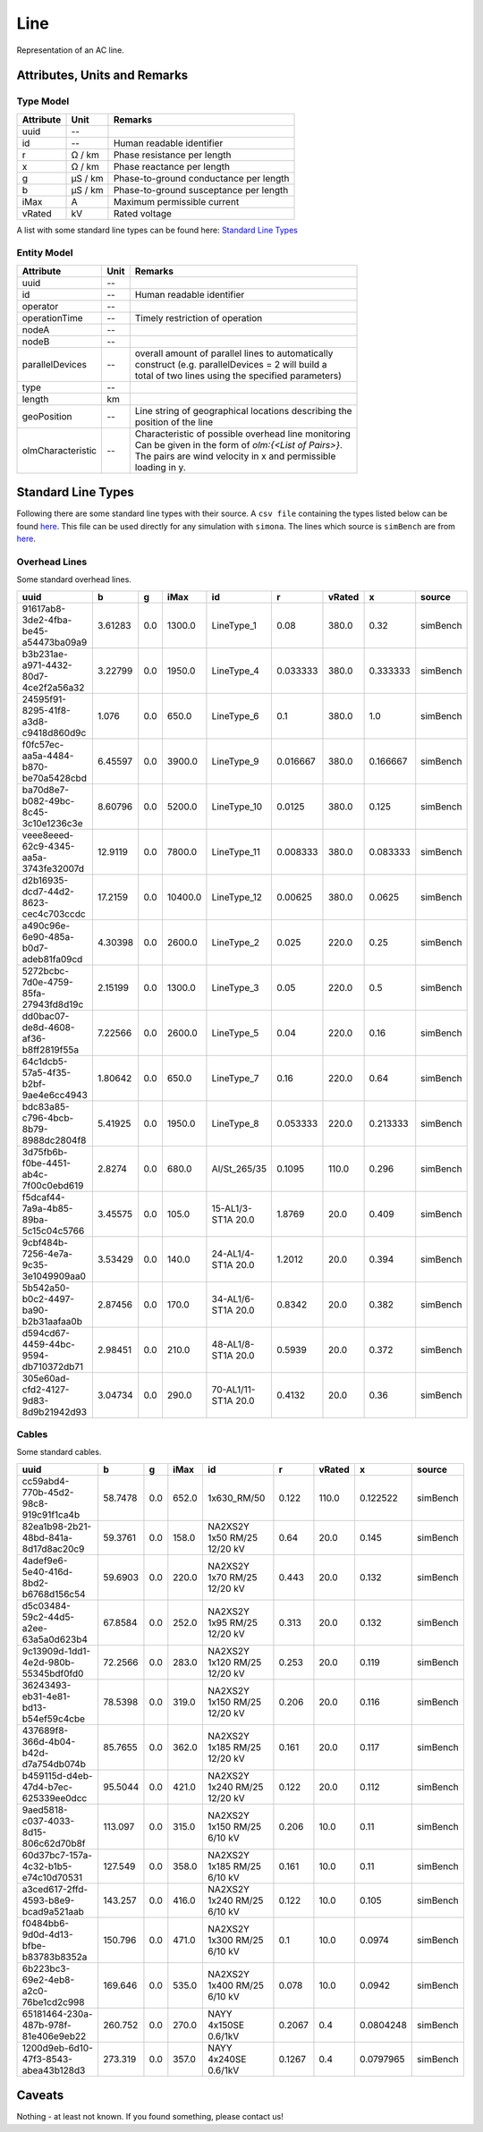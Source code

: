 .. _line_model:

Line
----
Representation of an AC line.

Attributes, Units and Remarks
^^^^^^^^^^^^^^^^^^^^^^^^^^^^^

Type Model
""""""""""

+-----------+---------+---------------------------------------------+
| Attribute | Unit    | Remarks                                     |
+===========+=========+=============================================+
| uuid      | --      |                                             |
+-----------+---------+---------------------------------------------+
| id        | --      | Human readable identifier                   |
+-----------+---------+---------------------------------------------+
| r         | Ω / km  | Phase resistance per length                 |
+-----------+---------+---------------------------------------------+
| x         | Ω / km  | Phase reactance per length                  |
+-----------+---------+---------------------------------------------+
| g         | µS / km | Phase-to-ground conductance per length      |
+-----------+---------+---------------------------------------------+
| b         | µS / km | Phase-to-ground susceptance per length      |
+-----------+---------+---------------------------------------------+
| iMax      | A       | Maximum permissible current                 |
+-----------+---------+---------------------------------------------+
| vRated    | kV      | Rated voltage                               |
+-----------+---------+---------------------------------------------+

A list with some standard line types can be found here: `Standard Line Types`_


Entity Model
""""""""""""

+-------------------+------+--------------------------------------------------------+
| Attribute         | Unit | Remarks                                                |
+===================+======+========================================================+
| uuid              | --   |                                                        |
+-------------------+------+--------------------------------------------------------+
| id                | --   | Human readable identifier                              |
+-------------------+------+--------------------------------------------------------+
| operator          | --   |                                                        |
+-------------------+------+--------------------------------------------------------+
| operationTime     | --   | Timely restriction of operation                        |
+-------------------+------+--------------------------------------------------------+
| nodeA             | --   |                                                        |
+-------------------+------+--------------------------------------------------------+
| nodeB             | --   |                                                        |
+-------------------+------+--------------------------------------------------------+
| parallelDevices   | --   | | overall amount of parallel lines to automatically    |
|                   |      | | construct (e.g. parallelDevices = 2 will build a     |
|                   |      | | total of two lines using the specified parameters)   |
+-------------------+------+--------------------------------------------------------+
| type              | --   |                                                        |
+-------------------+------+--------------------------------------------------------+
| length            | km   |                                                        |
+-------------------+------+--------------------------------------------------------+
| geoPosition       | --   | | Line string of geographical locations describing the |
|                   |      | | position of the line                                 |
+-------------------+------+--------------------------------------------------------+
| olmCharacteristic | --   | | Characteristic of possible overhead line monitoring  |
|                   |      | | Can be given in the form of `olm:{<List of Pairs>}`. |
|                   |      | | The pairs are wind velocity in x and permissible     |
|                   |      | | loading in y.                                        |
+-------------------+------+--------------------------------------------------------+


Standard Line Types
^^^^^^^^^^^^^^^^^^^

Following there are some standard line types with their source. A ``csv file`` containing the types listed below can be found
`here <https://github.com/ie3-institute/PowerSystemDataModel/tree/dev/input/StandardAssetTypes>`_. This file can be used directly
for any simulation with ``simona``.
The lines which source is ``simBench`` are from `here <https://simbench.de/en/download/datasets/>`_.


Overhead Lines
""""""""""""""
Some standard overhead lines.

+---------------------------------------+---------+-----+---------+---------------------+----------+--------+----------+----------+
| uuid                                  |  b      | g   | iMax    |id                   | r        | vRated | x        | source   |
+===========+=========+=================+=========+=====+=========+=====================+==========+========+==========+==========+
| 91617ab8-3de2-4fba-be45-a54473ba09a9  | 3.61283 | 0.0 |  1300.0 |          LineType_1 |   0.08   |  380.0 |     0.32 | simBench |
+---------------------------------------+---------+-----+---------+---------------------+----------+--------+----------+----------+
| b3b231ae-a971-4432-80d7-4ce2f2a56a32  | 3.22799 | 0.0 |  1950.0 |          LineType_4 | 0.033333 |  380.0 | 0.333333 | simBench |
+---------------------------------------+---------+-----+---------+---------------------+----------+--------+----------+----------+
| 24595f91-8295-41f8-a3d8-c9418d860d9c  |  1.076  | 0.0 |   650.0 |          LineType_6 |   0.1    |  380.0 |      1.0 | simBench |
+---------------------------------------+---------+-----+---------+---------------------+----------+--------+----------+----------+
| f0fc57ec-aa5a-4484-b870-be70a5428cbd  | 6.45597 | 0.0 |  3900.0 |          LineType_9 | 0.016667 |  380.0 | 0.166667 | simBench |
+---------------------------------------+---------+-----+---------+---------------------+----------+--------+----------+----------+
| ba70d8e7-b082-49bc-8c45-3c10e1236c3e  | 8.60796 | 0.0 |  5200.0 |         LineType_10 |  0.0125  |  380.0 |    0.125 | simBench |
+---------------------------------------+---------+-----+---------+---------------------+----------+--------+----------+----------+
| veee8eeed-62c9-4345-aa5a-3743fe32007d | 12.9119 | 0.0 |  7800.0 |         LineType_11 | 0.008333 |  380.0 | 0.083333 | simBench |
+---------------------------------------+---------+-----+---------+---------------------+----------+--------+----------+----------+
| d2b16935-dcd7-44d2-8623-cec4c703ccdc  | 17.2159 | 0.0 | 10400.0 |         LineType_12 | 0.00625  |  380.0 |   0.0625 | simBench |
+---------------------------------------+---------+-----+---------+---------------------+----------+--------+----------+----------+
| a490c96e-6e90-485a-b0d7-adeb81fa09cd  | 4.30398 | 0.0 |  2600.0 |          LineType_2 |  0.025   |  220.0 |     0.25 | simBench |
+---------------------------------------+---------+-----+---------+---------------------+----------+--------+----------+----------+
| 5272bcbc-7d0e-4759-85fa-27943fd8d19c  | 2.15199 | 0.0 |  1300.0 |          LineType_3 |   0.05   |  220.0 |      0.5 | simBench |
+---------------------------------------+---------+-----+---------+---------------------+----------+--------+----------+----------+
| dd0bac07-de8d-4608-af36-b8ff2819f55a  | 7.22566 | 0.0 |  2600.0 |          LineType_5 |   0.04   |  220.0 |     0.16 | simBench |
+---------------------------------------+---------+-----+---------+---------------------+----------+--------+----------+----------+
| 64c1dcb5-57a5-4f35-b2bf-9ae4e6cc4943  | 1.80642 | 0.0 |   650.0 |          LineType_7 |   0.16   |  220.0 |     0.64 | simBench |
+---------------------------------------+---------+-----+---------+---------------------+----------+--------+----------+----------+
| bdc83a85-c796-4bcb-8b79-8988dc2804f8  | 5.41925 | 0.0 |  1950.0 |          LineType_8 | 0.053333 |  220.0 | 0.213333 | simBench |
+---------------------------------------+---------+-----+---------+---------------------+----------+--------+----------+----------+
| 3d75fb6b-f0be-4451-ab4c-7f00c0ebd619  | 2.8274  | 0.0 |   680.0 |        Al/St_265/35 |  0.1095  |  110.0 |    0.296 | simBench |
+---------------------------------------+---------+-----+---------+---------------------+----------+--------+----------+----------+
| f5dcaf44-7a9a-4b85-89ba-5c15c04c5766  | 3.45575 | 0.0 |   105.0 |  15-AL1/3-ST1A 20.0 |  1.8769  |   20.0 |    0.409 | simBench |
+---------------------------------------+---------+-----+---------+---------------------+----------+--------+----------+----------+
| 9cbf484b-7256-4e7a-9c35-3e1049909aa0  | 3.53429 | 0.0 |   140.0 |  24-AL1/4-ST1A 20.0 |  1.2012  |   20.0 |    0.394 | simBench |
+---------------------------------------+---------+-----+---------+---------------------+----------+--------+----------+----------+
| 5b542a50-b0c2-4497-ba90-b2b31aafaa0b  | 2.87456 | 0.0 |   170.0 |  34-AL1/6-ST1A 20.0 |  0.8342  |   20.0 |    0.382 | simBench |
+---------------------------------------+---------+-----+---------+---------------------+----------+--------+----------+----------+
| d594cd67-4459-44bc-9594-db710372db71  | 2.98451 | 0.0 |   210.0 |  48-AL1/8-ST1A 20.0 |  0.5939  |   20.0 |    0.372 | simBench |
+---------------------------------------+---------+-----+---------+---------------------+----------+--------+----------+----------+
| 305e60ad-cfd2-4127-9d83-8d9b21942d93  | 3.04734 | 0.0 |   290.0 | 70-AL1/11-ST1A 20.0 |  0.4132  |   20.0 |     0.36 | simBench |
+---------------------------------------+---------+-----+---------+---------------------+----------+--------+----------+----------+


Cables
""""""
Some standard cables.

+--------------------------------------+---------+-----+-------+------------------------------+--------+--------+-----------+----------+
| uuid                                 |  b      | g   | iMax  | id                           | r      | vRated | x         | source   |
+===========+=========+================+=========+=====+=======+==============================+========+========+===========+==========+
| cc59abd4-770b-45d2-98c8-919c91f1ca4b | 58.7478 | 0.0 | 652.0 |                  1x630_RM/50 | 0.122  |  110.0 |  0.122522 | simBench |
+--------------------------------------+---------+-----+-------+------------------------------+--------+--------+-----------+----------+
| 82ea1b98-2b21-48bd-841a-8d17d8ac20c9 | 59.3761 | 0.0 | 158.0 |  NA2XS2Y 1x50 RM/25 12/20 kV |  0.64  |   20.0 |     0.145 | simBench |
+--------------------------------------+---------+-----+-------+------------------------------+--------+--------+-----------+----------+
| 4adef9e6-5e40-416d-8bd2-b6768d156c54 | 59.6903 | 0.0 | 220.0 |  NA2XS2Y 1x70 RM/25 12/20 kV | 0.443  |   20.0 |     0.132 | simBench |
+--------------------------------------+---------+-----+-------+------------------------------+--------+--------+-----------+----------+
| d5c03484-59c2-44d5-a2ee-63a5a0d623b4 | 67.8584 | 0.0 | 252.0 |  NA2XS2Y 1x95 RM/25 12/20 kV | 0.313  |   20.0 |     0.132 | simBench |
+--------------------------------------+---------+-----+-------+------------------------------+--------+--------+-----------+----------+
| 9c13909d-1dd1-4e2d-980b-55345bdf0fd0 | 72.2566 | 0.0 | 283.0 | NA2XS2Y 1x120 RM/25 12/20 kV | 0.253  |   20.0 |     0.119 | simBench |
+--------------------------------------+---------+-----+-------+------------------------------+--------+--------+-----------+----------+
| 36243493-eb31-4e81-bd13-b54ef59c4cbe | 78.5398 | 0.0 | 319.0 | NA2XS2Y 1x150 RM/25 12/20 kV | 0.206  |   20.0 |     0.116 | simBench |
+--------------------------------------+---------+-----+-------+------------------------------+--------+--------+-----------+----------+
| 437689f8-366d-4b04-b42d-d7a754db074b | 85.7655 | 0.0 | 362.0 | NA2XS2Y 1x185 RM/25 12/20 kV | 0.161  |   20.0 |     0.117 | simBench |
+--------------------------------------+---------+-----+-------+------------------------------+--------+--------+-----------+----------+
| b459115d-d4eb-47d4-b7ec-625339ee0dcc | 95.5044 | 0.0 | 421.0 | NA2XS2Y 1x240 RM/25 12/20 kV | 0.122  |   20.0 |     0.112 | simBench |
+--------------------------------------+---------+-----+-------+------------------------------+--------+--------+-----------+----------+
| 9aed5818-c037-4033-8d15-806c62d70b8f | 113.097 | 0.0 | 315.0 |  NA2XS2Y 1x150 RM/25 6/10 kV | 0.206  |   10.0 |      0.11 | simBench |
+--------------------------------------+---------+-----+-------+------------------------------+--------+--------+-----------+----------+
| 60d37bc7-157a-4c32-b1b5-e74c10d70531 | 127.549 | 0.0 | 358.0 |  NA2XS2Y 1x185 RM/25 6/10 kV | 0.161  |   10.0 |      0.11 | simBench |
+--------------------------------------+---------+-----+-------+------------------------------+--------+--------+-----------+----------+
| a3ced617-2ffd-4593-b8e9-bcad9a521aab | 143.257 | 0.0 | 416.0 |  NA2XS2Y 1x240 RM/25 6/10 kV | 0.122  |   10.0 |     0.105 | simBench |
+--------------------------------------+---------+-----+-------+------------------------------+--------+--------+-----------+----------+
| f0484bb6-9d0d-4d13-bfbe-b83783b8352a | 150.796 | 0.0 | 471.0 |  NA2XS2Y 1x300 RM/25 6/10 kV |  0.1   |   10.0 |    0.0974 | simBench |
+--------------------------------------+---------+-----+-------+------------------------------+--------+--------+-----------+----------+
| 6b223bc3-69e2-4eb8-a2c0-76be1cd2c998 | 169.646 | 0.0 | 535.0 |  NA2XS2Y 1x400 RM/25 6/10 kV | 0.078  |   10.0 |    0.0942 | simBench |
+--------------------------------------+---------+-----+-------+------------------------------+--------+--------+-----------+----------+
| 65181464-230a-487b-978f-81e406e9eb22 | 260.752 | 0.0 | 270.0 |         NAYY 4x150SE 0.6/1kV | 0.2067 |    0.4 | 0.0804248 | simBench |
+--------------------------------------+---------+-----+-------+------------------------------+--------+--------+-----------+----------+
| 1200d9eb-6d10-47f3-8543-abea43b128d3 | 273.319 | 0.0 | 357.0 |         NAYY 4x240SE 0.6/1kV | 0.1267 |    0.4 | 0.0797965 | simBench |
+--------------------------------------+---------+-----+-------+------------------------------+--------+--------+-----------+----------+



Caveats
^^^^^^^
Nothing - at least not known.
If you found something, please contact us!
